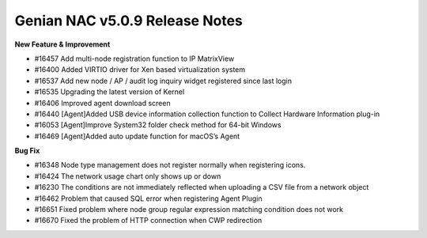 Genian NAC v5.0.9 Release Notes
===============================

**New Feature & Improvement**

- #16457 Add multi-node registration function to IP MatrixView
- #16400 Added VIRTIO driver for Xen based virtualization system
- #16537 Add new node / AP / audit log inquiry widget registered since last login
- #16535 Upgrading the latest version of Kernel
- #16406 Improved agent download screen
- #16440 [Agent]Added USB device information collection function to Collect Hardware Information plug-in
- #16053 [Agent]Improve System32 folder check method for 64-bit Windows
- #16469 [Agent]Added auto update function for macOS’s Agent

**Bug Fix**

- #16348 Node type management does not register normally when registering icons.
- #16424 The network usage chart only shows up or down
- #16230 The conditions are not immediately reflected when uploading a CSV file from a network object
- #16462 Problem that caused SQL error when registering Agent Plugin
- #16651 Fixed problem where node group regular expression matching condition does not work
- #16670 Fixed the problem of HTTP connection when CWP redirection